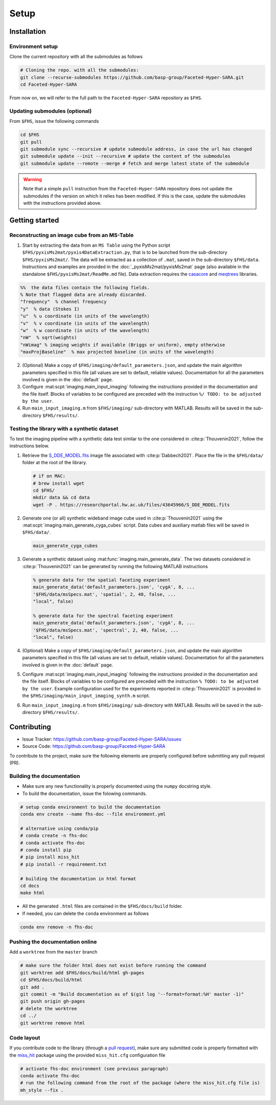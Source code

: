 Setup
=====

Installation
------------

Environment setup
^^^^^^^^^^^^^^^^^

Clone the current repository with all the submodules as follows

.. code-block:: bash

   # Cloning the repo. with all the submodules:
   git clone --recurse-submodules https://github.com/basp-group/Faceted-Hyper-SARA.git
   cd Faceted-Hyper-SARA

From now on, we will refer to the full path to the ``Faceted-Hyper-SARA`` repository as ``$FHS``.

Updating submodules (optional)
^^^^^^^^^^^^^^^^^^^^^^^^^^^^^^

From ``$FHS``, issue the following commands

.. code-block:: bash

   cd $FHS
   git pull
   git submodule sync --recursive # update submodule address, in case the url has changed
   git submodule update --init --recursive # update the content of the submodules
   git submodule update --remote --merge # fetch and merge latest state of the submodule

.. warning::

   Note that a simple ``pull`` instruction from the ``Faceted-Hyper-SARA`` repository does not update the submodules if the version on which it relies has been modified. If this is the case, update the submodules with the instructions provided above.



Getting started
---------------


Reconstructing an image cube from an MS-Table
^^^^^^^^^^^^^^^^^^^^^^^^^^^^^^^^^^^^^^^^^^^^^

1. Start by extracting the data from an ``MS Table`` using the Python script 
   ``$FHS/pyxisMs2mat/pyxis4DataExtraction.py``, that is to be launched from  the sub-directory ``$FHS/pyxisMs2mat/``. The data will be extracted as a
   collection of ``.mat``, saved in the sub-directory ``$FHS/data``. Instructions and examples are provided in the :doc:`_pyxisMs2mat/pyxisMs2mat` page (also available in the standalone ``$FHS/pyxisMs2mat/ReadMe.md`` file). Data extraction requires the `casacore <https://github.com/casacore/casacore>`_ and `meqtrees <https://github.com/ratt-ru/meqtrees/wiki/Installation>`_ libraries.

.. code-block:: matlab

   %%  the data files contain the following fields. 
   % Note that flagged data are already discarded.
   "frequency"  % channel frequency                       
   "y"  % data (Stokes I)
   "u"  % u coordinate (in units of the wavelength)
   "v"  % v coordinate (in units of the wavelength)
   "w"  % w coordinate (in units of the wavelength)                       
   "nW"  % sqrt(weights)
   "nWimag" % imaging weights if available (Briggs or uniform), empty otherwise
   "maxProjBaseline"  % max projected baseline (in units of the wavelength)


2. (Optional) Make a copy of ``$FHS/imaging/default_parameters.json``, and 
   update the main algorithm parameters specified in this file (all values are 
   set to default, reliable values). Documentation for all the parameters involved is given in the :doc:`default` page.

3. Configure :mat:scpt:`imaging.main_input_imaging` following the instructions
   provided in the documentation and the file itself. Blocks of variables to be configured are preceded with the instruction ``%/ TODO: to be adjusted by the user``.

4. Run ``main_input_imaging.m`` from ``$FHS/imaging/`` sub-directory with MATLAB. Results will be saved in the sub-directory ``$FHS/results/``.


Testing the library with a synthetic dataset
^^^^^^^^^^^^^^^^^^^^^^^^^^^^^^^^^^^^^^^^^^^^

To test the imaging pipeline with a synthetic data test similar to the one considered in :cite:p:`Thouvenin2021`, follow the instructions below.

1. Retrieve the 
   `S_DDE_MODEL.fits <https://researchportal.hw.ac.uk/files/43645966/S_DDE_MODEL.fits>`_ image file associated with :cite:p:`Dabbech2021`.
   Place the file in the ``$FHS/data/`` folder at the root of the library.

   .. code-block:: bash
 
      # if on MAC:
      # brew install wget
      cd $FHS/
      mkdir data && cd data
      wget -P . https://researchportal.hw.ac.uk/files/43645966/S_DDE_MODEL.fits

2. Generate one (or all) synthetic wideband image cube used in
   :cite:p:`Thouvenin2021` using the
   :mat:scpt:`imaging.main_generate_cyga_cubes` script. Data cubes and auxiliary matlab files will be saved in ``$FHS/data/``.

   .. code-block:: matlab

      main_generate_cyga_cubes

3. Generate a synthetic dataset using 
   :mat:func:`imaging.main_generate_data`. The two datasets considered in :cite:p:`Thouvenin2021` can be generated by running the following MATLAB instructions

   .. code-block:: matlab

      % generate data for the spatial faceting experiment
      main_generate_data('default_parameters.json', 'cygA', 8, ...
      '$FHS/data/msSpecs.mat', 'spatial', 2, 40, false, ...
      "local", false)

      % generate data for the spectral faceting experiment
      main_generate_data('default_parameters.json', 'cygA', 8, ...
      '$FHS/data/msSpecs.mat', 'spectral', 2, 40, false, ...
      "local", false)

4. (Optional) Make a copy of ``$FHS/imaging/default_parameters.json``, and 
   update the main algorithm parameters specified in this file (all values are 
   set to default, reliable values). Documentation for all the parameters involved is given in the :doc:`default` page.

5. Configure :mat:scpt:`imaging.main_input_imaging` following the instructions
   provided in the documentation and the file itself. Blocks of variables to be configured are preceded with the instruction ``% TODO: to be adjusted by the user``. Example configuration used for the experiments reported in :cite:p:`Thouvenin2021` is provided in the ``$FHS/imaging/main_input_imaging_synth.m`` script.

6. Run ``main_input_imaging.m`` from ``$FHS/imaging/`` sub-directory with MATLAB. Results will be saved in the sub-directory ``$FHS/results/``.


Contributing
------------

- Issue Tracker: `https://github.com/basp-group/Faceted-Hyper-SARA/issues <https://github.com/basp-group/Faceted-Hyper-SARA/issues>`_
- Source Code: `https://github.com/basp-group/Faceted-Hyper-SARA <https://github.com/basp-group/Faceted-Hyper-SARA>`_

To contribute to the project, make sure the following elements are properly
configured before submitting any pull request (PR).


Building the documentation
^^^^^^^^^^^^^^^^^^^^^^^^^^

- Make sure any new functionality is properly documented using the ``numpy``
  docstring style.
- To build the documentation, issue the folowing commands.

.. code-block:: bash

   # setup conda environment to build the documentation
   conda env create --name fhs-doc --file environment.yml 

   # alternative using conda/pip
   # conda create -n fhs-doc
   # conda activate fhs-doc
   # conda install pip
   # pip install miss_hit
   # pip install -r requirement.txt

   # building the documentation in html format
   cd docs
   make html

- All the generated ``.html`` files are contained in the ``$FHS/docs/build`` folder.
- If needed, you can delete the ``conda`` environment as follows

.. code-block:: bash
   
   conda env remove -n fhs-doc


Pushing the documentation online
^^^^^^^^^^^^^^^^^^^^^^^^^^^^^^^^

Add a ``worktree`` from the ``master`` branch

.. code-block:: bash

   # make sure the folder html does not exist before running the command
   git worktree add $FHS/docs/build/html gh-pages
   cd $FHS/docs/build/html
   git add .
   git commit -m "Build documentation as of $(git log '--format=format:%H' master -1)"
   git push origin gh-pages
   # delete the worktree
   cd ../
   git worktree remove html


Code layout
^^^^^^^^^^^

If you contribute code to the library (through a `pull request <https://docs.github.com/en/pull-requests/collaborating-with-pull-requests/proposing-changes-to-your-work-with-pull-requests/about-pull-requests>`_), make sure any submitted code is properly formatted with the `miss_hit <https://pypi.org/project/miss-hit/>`_ package using the provided ``miss_hit.cfg`` configuration file

.. code-block:: bash

   # activate fhs-doc environment (see previous paragraph)
   conda activate fhs-doc
   # run the following command from the root of the package (where the miss_hit.cfg file is)
   mh_style --fix .
